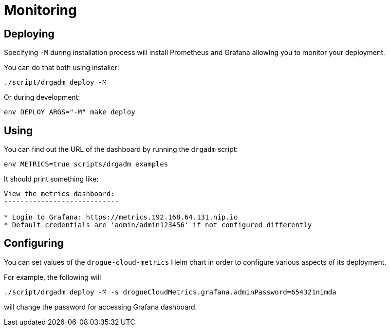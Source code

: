 = Monitoring

== Deploying

Specifying `-M` during installation process will install Prometheus and Grafana allowing you to monitor your deployment.

You can do that both using installer:

[source,shell]
----
./script/drgadm deploy -M
----

Or during development:

[source,bash]
----
env DEPLOY_ARGS="-M" make deploy
----

== Using

You can find out the URL of the dashboard by running the `drgadm` script:

[source,bash]
----
env METRICS=true scripts/drgadm examples
----

It should print something like:

[source,bash]
----
View the metrics dashboard:
----------------------------

* Login to Grafana: https://metrics.192.168.64.131.nip.io
* Default credentials are 'admin/admin123456' if not configured differently
----

== Configuring

You can set values of the `drogue-cloud-metrics` Helm chart in order to configure various aspects of its deployment.

For example, the following will

[source,shell]
----
./script/drgadm deploy -M -s drogueCloudMetrics.grafana.adminPassword=654321nimda
----

will change the password for accessing Grafana dashboard.
